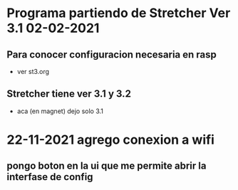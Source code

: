 * Programa partiendo de Stretcher Ver 3.1 02-02-2021
** Para conocer configuracion necesaria en rasp
   - ver st3.org

** Stretcher tiene ver 3.1 y 3.2
   - aca (en magnet) dejo solo 3.1
* 22-11-2021 agrego conexion a wifi
** pongo boton en la ui que me permite abrir la interfase de config
